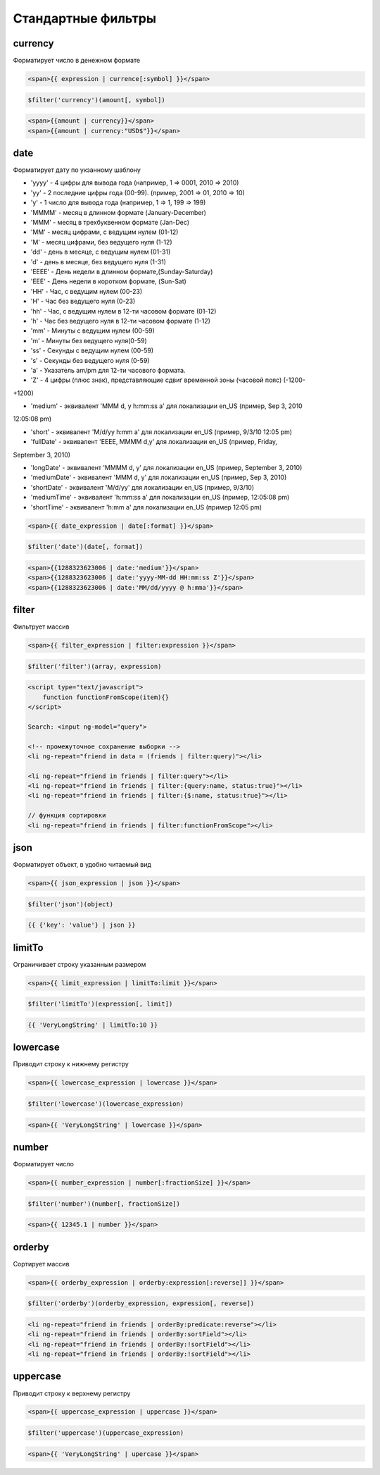 Стандартные фильтры
===================


currency
--------

Форматирует число в денежном формате

.. code-block:: html

    <span>{{ expression | currence[:symbol] }}</span>

.. code-block:: js

    $filter('currency')(amount[, symbol])

.. code-block:: html

    <span>{{amount | currency}}</span>
    <span>{{amount | currency:"USD$"}}</span>


date
----

Форматирует дату по укзанному шаблону

* 'yyyy' - 4 цифры для вывода года (например, 1 => 0001, 2010 => 2010)

* 'yy' - 2 последние цифры года (00-99). (пример, 2001 => 01, 2010 => 10)

* 'y' - 1 число для вывода года (например, 1 => 1, 199 => 199)

* 'MMMM' - месяц в длинном формате (January-December)

* 'MMM' - месяц в трехбуквенном формате (Jan-Dec)

* 'MM' - месяц цифрами, с ведущим нулем (01-12)

* 'M' - месяц цифрами, без ведущего нуля (1-12)

* 'dd' - день в месяце, с ведущим нулем (01-31)

* 'd' - день в месяце, без ведущего нуля (1-31)

* 'EEEE' - День недели в длинном формате,(Sunday-Saturday)

* 'EEE' - День недели в коротком формате, (Sun-Sat)

* 'HH' - Час, с ведущим нулем (00-23)

* 'H' - Час без ведущего нуля (0-23)

* 'hh' - Час, с ведущим нулем в 12-ти часовом формате (01-12)

* 'h' - Час без ведущего нуля в 12-ти часовом формате (1-12)

* 'mm' - Минуты с ведущим нулем (00-59)

* 'm' - Минуты без ведущего нуля(0-59)

* 'ss' - Секунды с ведущим нулем (00-59)

* 's' - Секунды без ведущего нуля (0-59)

* 'a' - Указатель am/pm для 12-ти часового формата.

* 'Z' - 4 цифры (плюс знак), представляющие сдвиг временной зоны (часовой пояс) (-1200-
+1200)


* 'medium' - эквивалент 'MMM d, y h:mm:ss a' для локализации en_US (пример, Sep 3, 2010
12:05:08 pm)

* 'short' - эквивалент 'M/d/yy h:mm a' для локализации en_US (пример, 9/3/10 12:05 pm)

* 'fullDate' - эквивалент 'EEEE, MMMM d,y' для локализации en_US (пример, Friday,
September 3, 2010)

* 'longDate' - эквивалент 'MMMM d, y' для локализации en_US (пример, September 3, 2010)

* 'mediumDate' - эквивалент 'MMM d, y' для локализации en_US (пример, Sep 3, 2010)

* 'shortDate' - эквивалент 'M/d/yy' для локализации en_US (пример, 9/3/10)

* 'mediumTime' - эквивалент 'h:mm:ss a' для локализации en_US (пример, 12:05:08 pm)

* 'shortTime' - эквивалент 'h:mm a' для локализации en_US (пример 12:05 pm)

.. code-block:: html

    <span>{{ date_expression | date[:format] }}</span>

.. code-block:: js

    $filter('date')(date[, format])

.. code-block:: html

    <span>{{1288323623006 | date:'medium'}}</span>
    <span>{{1288323623006 | date:'yyyy-MM-dd HH:mm:ss Z'}}</span>
    <span>{{1288323623006 | date:'MM/dd/yyyy @ h:mma'}}</span>


filter
------

Фильтрует массив

.. code-block:: html

    <span>{{ filter_expression | filter:expression }}</span>

.. code-block:: js

    $filter('filter')(array, expression)

.. code-block:: html

    <script type="text/javascript">
        function functionFromScope(item){}
    </script>

    Search: <input ng-model="query">

    <!-- промежуточное сохранение выборки -->
    <li ng-repeat="friend in data = (friends | filter:query)"></li>

    <li ng-repeat="friend in friends | filter:query"></li>
    <li ng-repeat="friend in friends | filter:{query:name, status:true}"></li>
    <li ng-repeat="friend in friends | filter:{$:name, status:true}"></li>

    // функция сортировки
    <li ng-repeat="friend in friends | filter:functionFromScope"></li>


json
----

Форматирует объект, в удобно читаемый вид

.. code-block:: html

    <span>{{ json_expression | json }}</span>

.. code-block:: js

    $filter('json')(object)

.. code-block:: js

    {{ {'key': 'value'} | json }}


limitTo
-------

Ограничивает строку указанным размером

.. code-block:: html

    <span>{{ limit_expression | limitTo:limit }}</span>

.. code-block:: js

    $filter('limitTo')(expression[, limit])

.. code-block:: js

    {{ 'VeryLongString' | limitTo:10 }}


lowercase
---------

Приводит строку к нижнему регистру

.. code-block:: html

    <span>{{ lowercase_expression | lowercase }}</span>

.. code-block:: js

    $filter('lowercase')(lowercase_expression)

.. code-block:: html

    <span>{{ 'VeryLongString' | lowercase }}</span>


number
------

Форматирует число

.. code-block:: html

    <span>{{ number_expression | number[:fractionSize] }}</span>

.. code-block:: js

    $filter('number')(number[, fractionSize])

.. code-block:: html

    <span>{{ 12345.1 | number }}</span>


orderby
-------

Сортирует массив

.. code-block:: html

    <span>{{ orderby_expression | orderby:expression[:reverse]] }}</span>

.. code-block:: js

    $filter('orderby')(orderby_expression, expression[, reverse])

.. code-block:: html

    <li ng-repeat="friend in friends | orderBy:predicate:reverse"></li>
    <li ng-repeat="friend in friends | orderBy:sortField"></li>
    <li ng-repeat="friend in friends | orderBy:!sortField"></li>
    <li ng-repeat="friend in friends | orderBy:!sortField"></li>


uppercase
---------

Приводит строку к верхнему регистру

.. code-block:: html

    <span>{{ uppercase_expression | uppercase }}</span>

.. code-block:: js

    $filter('uppercase')(uppercase_expression)

.. code-block:: html

    <span>{{ 'VeryLongString' | upercase }}</span>